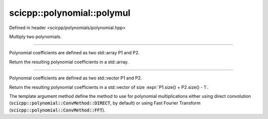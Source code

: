 .. _polynomial_polymul:

scicpp::polynomial::polymul
====================================

Defined in header <scicpp/polynomials/polynomial.hpp>

Multiply two polynomials.

--------------------------------------

.. function:: template <typename T, std::size_t N, std::size_t M> \
              constexpr std::array<T, N + M - 1> polymul(const std::array<T, N> &P1, const std::array<T, M> &P2)

Polynomial coefficients are defined as two std::array P1 and P2.

Return the resulting polynomial coefficients in a std::array.

--------------------------------------

.. function:: template <ConvMethod method, typename T> \
              std::vector<T> polymul(const std::vector<T> &P1, const std::vector<T> &P2)

Polynomial coefficients are defined as two std::vector P1 and P2.

Return the resulting polynomial coefficients in a std::vector of size :expr:`P1.size() + P2.size() - 1`.

The template argument method define the method to use for polynomial
multiplications either using direct convolution (:code:`scicpp::polynomial::ConvMethod::DIRECT`, by default)
or using Fast Fourier Transform (:code:`scicpp::polynomial::ConvMethod::FFT`).